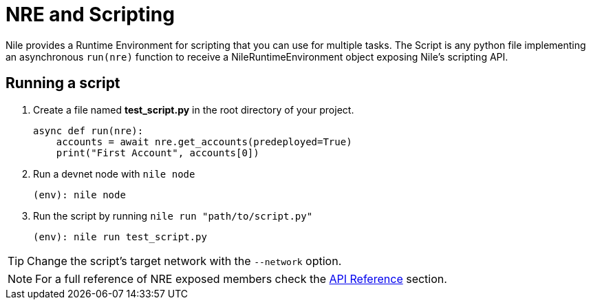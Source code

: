 = NRE and Scripting

Nile provides a Runtime Environment for scripting that you can use for multiple tasks. The Script is any python file implementing an asynchronous `run(nre)` function to receive a NileRuntimeEnvironment object exposing Nile's scripting API.

== Running a script

. Create a file named *test_script.py* in the root directory of your project.
+
[,python]
----
async def run(nre):
    accounts = await nre.get_accounts(predeployed=True)
    print("First Account", accounts[0])
----
+
. Run a devnet node with `nile node`
+
[,sh]
----
(env): nile node
----
+
. Run the script by running `nile run "path/to/script.py"`
+
[,sh]
----
(env): nile run test_script.py
----

TIP: Change the script's target network with the `--network` option.

NOTE: For a full reference of NRE exposed members check the xref:api.adoc[API Reference] section.
